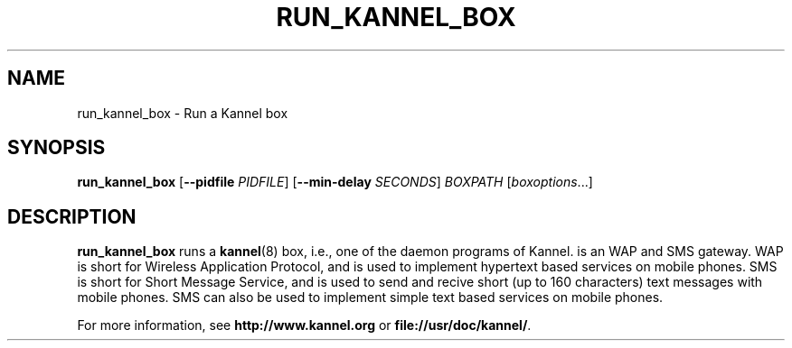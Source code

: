 .\" Hey, Emacs!  This is an -*- nroff -*- source file.
.TH RUN_KANNEL_BOX 8 "3rd October 2000" "Kannel Project" "Kannel Project"
.SH NAME
run_kannel_box \- Run a Kannel box
.SH SYNOPSIS
.B run_kannel_box
.BR "" [ --pidfile 
.IR PIDFILE ]
.BR "" [ --min-delay 
.IR SECONDS ]
.I BOXPATH
.IR "" [ boxoptions ...]
.SH DESCRIPTION
.B run_kannel_box
runs a 
.BR kannel (8)
box, i.e., one of the daemon programs of Kannel.
is an WAP and SMS gateway.
WAP is short for Wireless Application Protocol,
and is used to implement hypertext based services on mobile phones.
SMS is short for Short Message Service,
and is used to send and recive short (up to 160 characters) text messages
with mobile phones.
SMS can also be used to implement simple text based services on mobile
phones.
.PP
For more information,
see 
.B http://www.kannel.org
or
.BR file://usr/doc/kannel/ .
